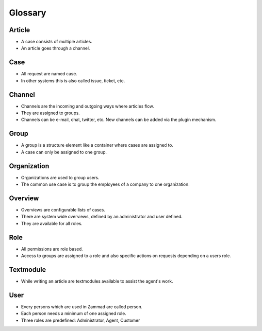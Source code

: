 Glossary
********

Article
=======

* A case consists of multiple articles. 
* An article goes through a channel.

Case
====

* All request are named case. 
* In other systems this is also called issue, ticket, etc.

Channel
=======

* Channels are the incoming and outgoing ways where articles flow. 
* They are assigned to groups.
* Channels can be e-mail, chat, twitter, etc. New channels can be added via the plugin mechanism.

Group
====

* A group is a structure element like a container where cases are assigned to. 
* A case can only be assigned to one group.

Organization
============

* Organizations are used to group users. 
* The common use case is to group the employees of a company to one organization.

Overview
========

* Overviews are configurable lists of cases. 
* There are system wide overviews, defined by an administrator and user defined. 
* They are available for all roles.

Role
====

* All permissions are role based. 
* Access to groups are assigned to a role and also specific actions on requests depending on a users role.

Textmodule
==========

* While writing an article are textmodules available to assist the agent's work.

User
====

* Every persons which are used in Zammad are called person. 
* Each person needs a minimum of one assigned role. 
* Three roles are predefined: Administrator, Agent, Customer


